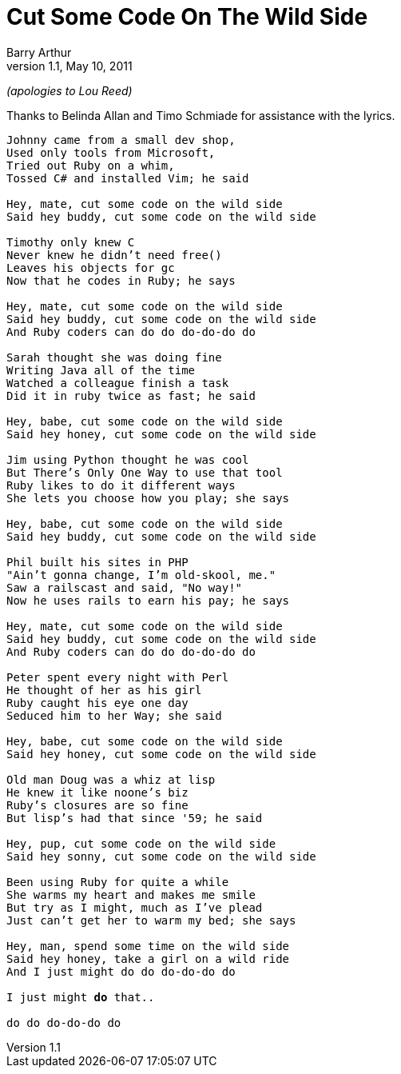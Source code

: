 Cut Some Code On The Wild Side
==============================
Barry Arthur
v1.1, May 10, 2011

_(apologies to Lou Reed)_

Thanks to Belinda Allan and Timo Schmiade for assistance with the
lyrics.

[verse]
______________________________________________________________________________
Johnny came from a small dev shop,
Used only tools from Microsoft,
Tried out Ruby on a whim,
Tossed C# and installed Vim; he said

Hey, mate, cut some code on the wild side
Said hey buddy, cut some code on the wild side

Timothy only knew C
Never knew he didn't need free()
Leaves his objects for gc
Now that he codes in Ruby; he says

Hey, mate, cut some code on the wild side
Said hey buddy, cut some code on the wild side
And Ruby coders can do do do-do-do do

Sarah thought she was doing fine
Writing Java all of the time
Watched a colleague finish a task
Did it in ruby twice as fast; he said

Hey, babe, cut some code on the wild side
Said hey honey, cut some code on the wild side

Jim using Python thought he was cool
But There's Only One Way to use that tool
Ruby likes to do it different ways
She lets you choose how you play; she says

Hey, babe, cut some code on the wild side
Said hey buddy, cut some code on the wild side

Phil built his sites in PHP
"Ain't gonna change, I'm old-skool, me."
Saw a railscast and said, "No way!"
Now he uses rails to earn his pay; he says

Hey, mate, cut some code on the wild side
Said hey buddy, cut some code on the wild side
And Ruby coders can do do do-do-do do

Peter spent every night with Perl
He thought of her as his girl
Ruby caught his eye one day
Seduced him to her Way; she said

Hey, babe, cut some code on the wild side
Said hey honey, cut some code on the wild side

Old man Doug was a whiz at lisp
He knew it like noone's biz
Ruby's closures are so fine
But lisp's had that since '59; he said

Hey, pup, cut some code on the wild side
Said hey sonny, cut some code on the wild side

Been using Ruby for quite a while
She warms my heart and makes me smile
But try as I might, much as I've plead
Just can't get her to warm my bed; she says

Hey, man, spend some time on the wild side
Said hey honey, take a girl on a wild ride
And I just might do do do-do-do do

I just might *do* that..

do do do-do-do do
______________________________________________________________________________

